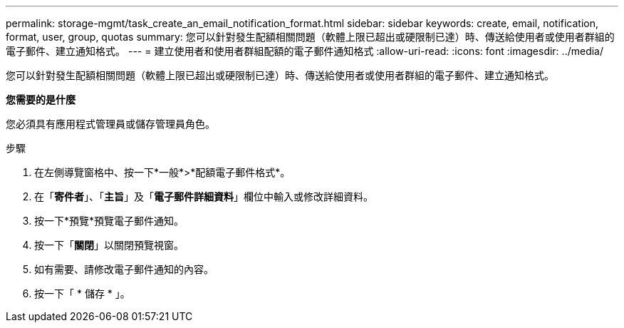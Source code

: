 ---
permalink: storage-mgmt/task_create_an_email_notification_format.html 
sidebar: sidebar 
keywords: create, email, notification, format, user, group, quotas 
summary: 您可以針對發生配額相關問題（軟體上限已超出或硬限制已達）時、傳送給使用者或使用者群組的電子郵件、建立通知格式。 
---
= 建立使用者和使用者群組配額的電子郵件通知格式
:allow-uri-read: 
:icons: font
:imagesdir: ../media/


[role="lead"]
您可以針對發生配額相關問題（軟體上限已超出或硬限制已達）時、傳送給使用者或使用者群組的電子郵件、建立通知格式。

*您需要的是什麼*

您必須具有應用程式管理員或儲存管理員角色。

.步驟
. 在左側導覽窗格中、按一下*一般*>*配額電子郵件格式*。
. 在「*寄件者*」、「*主旨*」及「*電子郵件詳細資料*」欄位中輸入或修改詳細資料。
. 按一下*預覽*預覽電子郵件通知。
. 按一下「*關閉*」以關閉預覽視窗。
. 如有需要、請修改電子郵件通知的內容。
. 按一下「 * 儲存 * 」。

